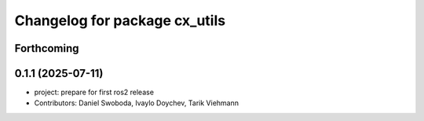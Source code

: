 ^^^^^^^^^^^^^^^^^^^^^^^^^^^^^^
Changelog for package cx_utils
^^^^^^^^^^^^^^^^^^^^^^^^^^^^^^

Forthcoming
-----------

0.1.1 (2025-07-11)
------------------
* project: prepare for first ros2 release
* Contributors: Daniel Swoboda, Ivaylo Doychev, Tarik Viehmann
